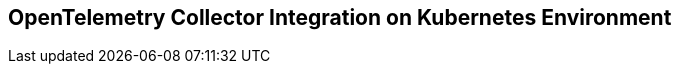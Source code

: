 == OpenTelemetry Collector Integration on Kubernetes Environment
:description: 
:sectanchors: 
:url-repo:  
:page-tags: 
:figure-caption!:
:table-caption!:
:example-caption!:

//https://kloudfuse.atlassian.net/wiki/spaces/EX/pages/1015578646/OpenTelemetry+Collector+Integration+on+Kubernetes+Environment